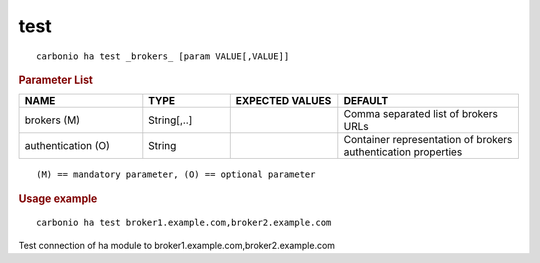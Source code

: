 .. SPDX-FileCopyrightText: 2022 Zextras <https://www.zextras.com/>
..
.. SPDX-License-Identifier: CC-BY-NC-SA-4.0

.. _carbonio_ha_test:

********
test
********

::

   carbonio ha test _brokers_ [param VALUE[,VALUE]]


.. rubric:: Parameter List

.. list-table::
   :widths: 24 17 21 35
   :header-rows: 1

   * - NAME
     - TYPE
     - EXPECTED VALUES
     - DEFAULT
   * - brokers (M)
     - String[,..]
     - 
     - Comma separated list of brokers URLs
   * - authentication (O)
     - String
     - 
     - Container representation of brokers authentication properties

::

   (M) == mandatory parameter, (O) == optional parameter



.. rubric:: Usage example


::

   carbonio ha test broker1.example.com,broker2.example.com



Test connection of ha module to broker1.example.com,broker2.example.com
